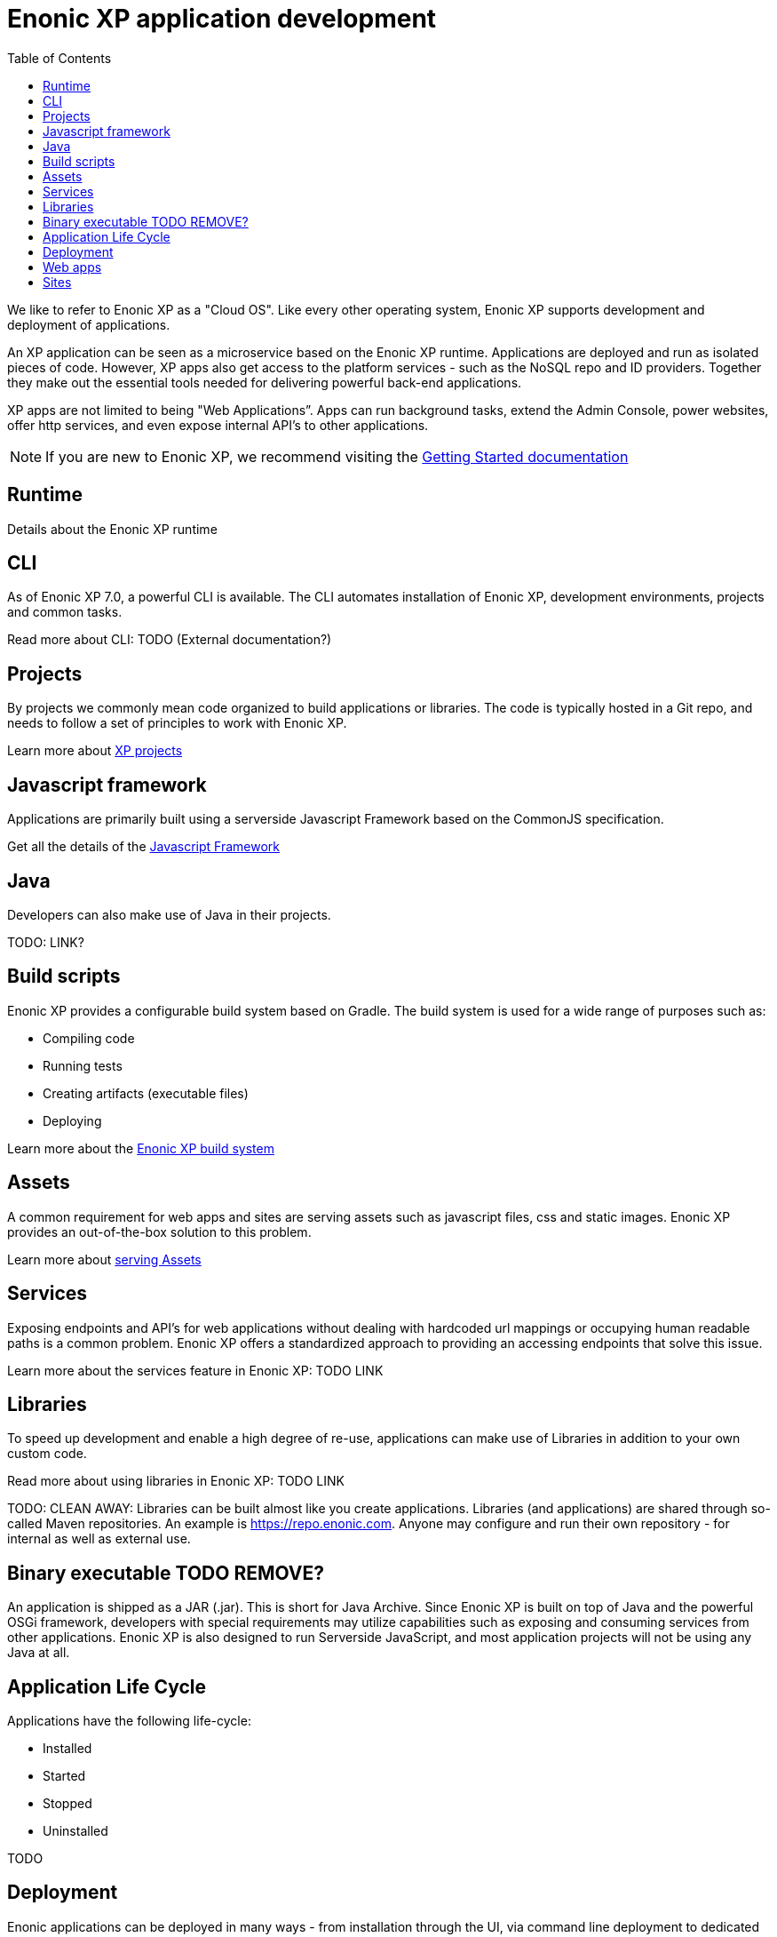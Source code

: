 = Enonic XP application development
:toc: right
:imagesdir: images

We like to refer to Enonic XP as a "Cloud OS".
Like every other operating system, Enonic XP supports development and deployment of applications.

An XP application can be seen as a microservice based on the Enonic XP runtime. Applications are deployed and run as isolated pieces of code.
However, XP apps also get access to the platform services - such as the NoSQL repo and ID providers.
Together they make out the essential tools needed for delivering powerful back-end applications.

XP apps are not limited to being "Web Applications”. Apps can run background tasks, extend the Admin Console, power websites, offer http services, and even expose internal API’s to other applications.

NOTE: If you are new to Enonic XP, we recommend visiting the https://developer.enonic.com/start[Getting Started documentation]

== Runtime

Details about the Enonic XP runtime

== CLI

As of Enonic XP 7.0, a powerful CLI is available. The CLI automates installation of Enonic XP, development environments, projects and common tasks.

Read more about CLI: TODO (External documentation?)

== Projects

By projects we commonly mean code organized to build applications or libraries.
The code is typically hosted in a Git repo, and needs to follow a set of principles to work with Enonic XP.

Learn more about <<projects#,XP projects>>

== Javascript framework
Applications are primarily built using a serverside Javascript Framework based on the CommonJS specification.

Get all the details of the <<javascript#,Javascript Framework>>

== Java
Developers can also make use of Java in their projects.

TODO: LINK?

== Build scripts
Enonic XP provides a configurable build system based on Gradle.
The build system is used for a wide range of purposes such as:

* Compiling code
* Running tests
* Creating artifacts (executable files)
* Deploying

Learn more about the <<build-system#,Enonic XP build system>>

== Assets

A common requirement for web apps and sites are serving assets such as javascript files, css and static images.
Enonic XP provides an out-of-the-box solution to this problem.

Learn more about <<assets#,serving Assets>>

== Services

Exposing endpoints and API's for web applications without dealing with hardcoded url mappings or occupying human readable paths is a common problem.
Enonic XP offers a standardized approach to providing an accessing endpoints that solve this issue.

Learn more about the services feature in Enonic XP: TODO LINK

== Libraries

To speed up development and enable a high degree of re-use,
applications can make use of Libraries in addition to your own custom code.

Read more about using libraries in Enonic XP: TODO LINK

TODO: CLEAN AWAY: Libraries can be built almost like you create applications.
Libraries (and applications) are shared through so-called Maven repositories.
An example is https://repo.enonic.com.
Anyone may configure and run their own repository - for internal as well as external use.

== Binary executable TODO REMOVE?

An application is shipped as a JAR (.jar). This is short for Java Archive.
Since Enonic XP is built on top of Java and the powerful OSGi framework, developers with special requirements may utilize capabilities such as exposing and consuming services from other applications.
Enonic XP is also designed to run Serverside JavaScript, and most application projects will not be using any Java at all.


== Application Life Cycle

Applications have the following life-cycle:

* Installed
* Started
* Stopped
* Uninstalled

TODO


== Deployment

Enonic applications can be deployed in many ways - from installation through the UI, via command line deployment to dedicated instances


== Web apps
<<webapps#,Web applications>>

== Sites
<<../cms/index#,Web applications>>


TODO info about deploying XP apps.
